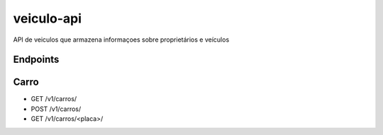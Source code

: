 ===========
veiculo-api
===========

API de veiculos que armazena informaçoes sobre proprietários e veículos

.. image:: ../imagens/veiculo-api.png


Endpoints
---------

Carro
---------
- GET /v1/carros/
- POST /v1/carros/
- GET /v1/carros/<placa>/